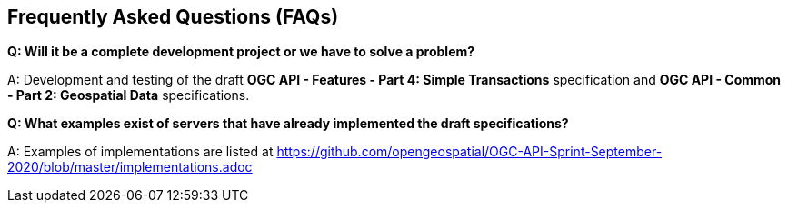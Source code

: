 == Frequently Asked Questions (FAQs)

*Q: Will it be a complete development project or we have to solve a problem?*

A: Development and testing of the draft *OGC API - Features - Part 4: Simple Transactions* specification and *OGC API - Common - Part 2: Geospatial Data* specifications.

*Q: What examples exist of servers that have already implemented the draft specifications?*

A: Examples of implementations are listed at https://github.com/opengeospatial/OGC-API-Sprint-September-2020/blob/master/implementations.adoc
